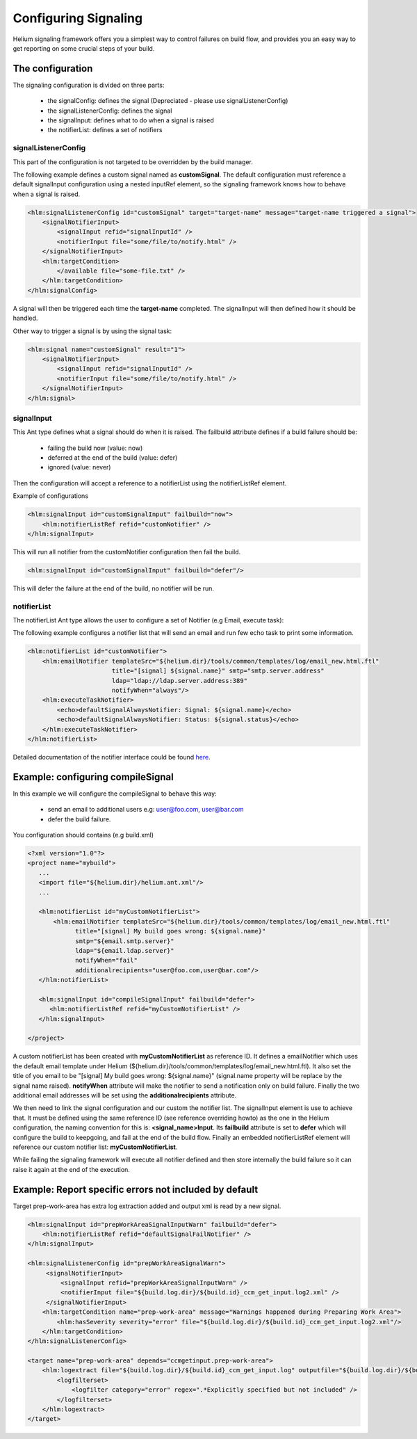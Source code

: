 Configuring Signaling
=====================

Helium signaling framework offers you a simplest way to control 
failures on build flow, and provides you an easy way to get reporting on
some crucial steps of your build.


The configuration
-----------------

The signaling configuration is divided on three parts:

   * the signalConfig: defines the signal (Depreciated - please use signalListenerConfig)
   * the signalListenerConfig: defines the signal
   * the signalInput: defines what to do when a signal is raised
   * the notifierList: defines a set of notifiers

signalListenerConfig
....................

This part of the configuration is not targeted to be overridden by the build manager.

The following example defines a custom signal named as **customSignal**.
The default configuration must reference a default signalInput configuration using a nested inputRef element,
so the signaling framework knows how to behave when a signal is raised.

.. code-block:: xml

    <hlm:signalListenerConfig id="customSignal" target="target-name" message="target-name triggered a signal">
        <signalNotifierInput>
            <signalInput refid="signalInputId" />
            <notifierInput file="some/file/to/notify.html" />
        </signalNotifierInput>
        <hlm:targetCondition>
            </available file="some-file.txt" />
        </hlm:targetCondition>
    </hlm:signalConfig>
 
A signal will then be triggered each time the **target-name** completed. The signalInput will then defined how it should be handled.

Other way to trigger a signal is by using the signal task:
 
.. code-block:: xml

    <hlm:signal name="customSignal" result="1">
        <signalNotifierInput>
            <signalInput refid="signalInputId" />
            <notifierInput file="some/file/to/notify.html" />
        </signalNotifierInput>
    </hlm:signal>
    

signalInput
...........

This Ant type defines what a signal should do when it is raised. The failbuild attribute defines
if a build failure should be:

    * failing the build now (value: now)
    * deferred at the end of the build (value: defer)
    * ignored (value: never)
   
Then the configuration will accept a reference to a notifierList using the notifierListRef element.

Example of configurations

.. code-block:: xml

    <hlm:signalInput id="customSignalInput" failbuild="now">
        <hlm:notifierListRef refid="customNotifier" />
    </hlm:signalInput>
  
This will run all notifier from the customNotifier configuration then fail the build.

.. code-block:: xml

    <hlm:signalInput id="customSignalInput" failbuild="defer"/>

This will defer the failure at the end of the build, no notifier will be run.

notifierList
............

The notifierList Ant type allows the user to configure a set of Notifier (e.g Email, execute task):

The following example configures a notifier list that will send an email and run few echo task to print
some information.

.. code-block:: xml

    <hlm:notifierList id="customNotifier">
        <hlm:emailNotifier templateSrc="${helium.dir}/tools/common/templates/log/email_new.html.ftl"
                           title="[signal] ${signal.name}" smtp="smtp.server.address"
                           ldap="ldap://ldap.server.address:389"
                           notifyWhen="always"/>
        <hlm:executeTaskNotifier>
            <echo>defaultSignalAlwaysNotifier: Signal: ${signal.name}</echo>
            <echo>defaultSignalAlwaysNotifier: Status: ${signal.status}</echo>
        </hlm:executeTaskNotifier>
    </hlm:notifierList>

Detailed documentation of the notifier interface could be found `here <../../helium-antlib/index.html>`_.


Example: configuring compileSignal
----------------------------------

In this example we will configure the compileSignal to behave this way:

   * send an email to additional users e.g: user@foo.com, user@bar.com
   * defer the build failure.

You configuration should contains (e.g build.xml)

.. code-block:: xml

   <?xml version="1.0"?>
   <project name="mybuild">
      ...
      <import file="${helium.dir}/helium.ant.xml"/>
      ...
      
      <hlm:notifierList id="myCustomNotifierList">
          <hlm:emailNotifier templateSrc="${helium.dir}/tools/common/templates/log/email_new.html.ftl"
                title="[signal] My build goes wrong: ${signal.name}"
                smtp="${email.smtp.server}"
                ldap="${email.ldap.server}"
                notifyWhen="fail"
                additionalrecipients="user@foo.com,user@bar.com"/>
      </hlm:notifierList>
      
      <hlm:signalInput id="compileSignalInput" failbuild="defer">
         <hlm:notifierListRef refid="myCustomNotifierList" />
      </hlm:signalInput>

   </project>

   
A custom notifierList has been created with **myCustomNotifierList** as reference ID. It defines
a emailNotifier which uses the default email template under Helium (${helium.dir}/tools/common/templates/log/email_new.html.ftl).
It also set the title of you email to be "[signal] My build goes wrong: ${signal.name}" (signal.name property will be replace by the signal name raised).
**notifyWhen** attribute will make the notifier to send a notification only on build failure.
Finally the two additional email addresses will be set using the **additionalrecipients** attribute. 

We then need to link the signal configuration and our custom the notifier list. The signalInput element is use to achieve that. 
It must be defined using the same reference ID (see reference overriding howto) as the one in the Helium configuration, the naming convention for this is: **<signal_name>Input**.
Its **failbuild** attribute is set to **defer** which will configure the build to keepgoing, and fail at the end of the build flow.
Finally an embedded notifierListRef element will reference our custom notifier list: **myCustomNotifierList**.

While failing the signaling framework will execute all notifier defined and then store internally the build failure so it can raise it again at the end of the execution.
    

Example: Report specific errors not included by default
-------------------------------------------------------

Target prep-work-area has extra log extraction added and output xml is read by a new signal.

.. code-block:: xml

   <hlm:signalInput id="prepWorkAreaSignalInputWarn" failbuild="defer">
       <hlm:notifierListRef refid="defaultSignalFailNotifier" />
   </hlm:signalInput>
   
   <hlm:signalListenerConfig id="prepWorkAreaSignalWarn">
        <signalNotifierInput>
            <signalInput refid="prepWorkAreaSignalInputWarn" />
            <notifierInput file="${build.log.dir}/${build.id}_ccm_get_input.log2.xml" />
        </signalNotifierInput>
       <hlm:targetCondition name="prep-work-area" message="Warnings happened during Preparing Work Area">
           <hlm:hasSeverity severity="error" file="${build.log.dir}/${build.id}_ccm_get_input.log2.xml"/>
       </hlm:targetCondition>
   </hlm:signalListenerConfig>

   <target name="prep-work-area" depends="ccmgetinput.prep-work-area">
       <hlm:logextract file="${build.log.dir}/${build.id}_ccm_get_input.log" outputfile="${build.log.dir}/${build.id}_ccm_get_input.log2.xml">
           <logfilterset>
               <logfilter category="error" regex=".*Explicitly specified but not included" />
           </logfilterset>
       </hlm:logextract>
   </target>
